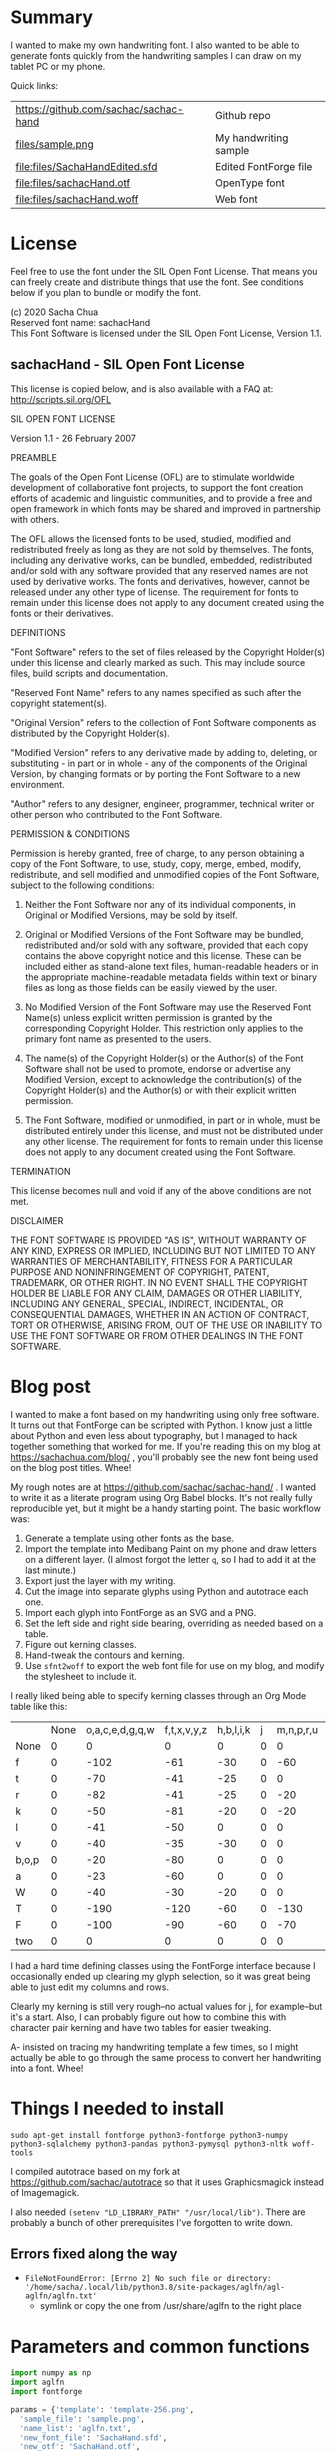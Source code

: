 #+PROPERTY: header-args python  :noweb yes :dir "/home/sacha/code/font/files" :exports both

* Summary

I wanted to make my own handwriting font. I also wanted to be able to
generate fonts quickly from the handwriting samples I can draw on my
tablet PC or my phone.

Quick links:

| https://github.com/sachac/sachac-hand | Github repo           |
| [[file:files/sample.png][files/sample.png]]                 | My handwriting sample |
| [[file:files/SachaHandEdited.sfd]]        | Edited FontForge file |
| [[file:files/sachacHand.otf]]             | OpenType font         |
| [[file:files/sachacHand.woff]]            | Web font              |

* License

Feel free to use the font under the SIL Open Font License. That means
you can freely create and distribute things that use the font. See
conditions below if you plan to bundle or modify the font.

(c) 2020 Sacha Chua \\
Reserved font name: sachacHand \\
This Font Software is licensed under the SIL Open Font License, Version 1.1. \\

** sachacHand - SIL Open Font License

This license is copied below, and is also available with a FAQ at: http://scripts.sil.org/OFL


SIL OPEN FONT LICENSE

Version 1.1 - 26 February 2007


PREAMBLE

The goals of the Open Font License (OFL) are to stimulate worldwide
development of collaborative font projects, to support the font creation
efforts of academic and linguistic communities, and to provide a free and
open framework in which fonts may be shared and improved in partnership
with others.

The OFL allows the licensed fonts to be used, studied, modified and
redistributed freely as long as they are not sold by themselves. The
fonts, including any derivative works, can be bundled, embedded,
redistributed and/or sold with any software provided that any reserved
names are not used by derivative works. The fonts and derivatives,
however, cannot be released under any other type of license. The
requirement for fonts to remain under this license does not apply
to any document created using the fonts or their derivatives.


DEFINITIONS

"Font Software" refers to the set of files released by the Copyright
Holder(s) under this license and clearly marked as such. This may
include source files, build scripts and documentation.

"Reserved Font Name" refers to any names specified as such after the
copyright statement(s).

"Original Version" refers to the collection of Font Software components as
distributed by the Copyright Holder(s).

"Modified Version" refers to any derivative made by adding to, deleting,
or substituting - in part or in whole - any of the components of the
Original Version, by changing formats or by porting the Font Software to a
new environment.

"Author" refers to any designer, engineer, programmer, technical
writer or other person who contributed to the Font Software.


PERMISSION & CONDITIONS

Permission is hereby granted, free of charge, to any person obtaining
a copy of the Font Software, to use, study, copy, merge, embed, modify,
redistribute, and sell modified and unmodified copies of the Font
Software, subject to the following conditions:

1. Neither the Font Software nor any of its individual components, in Original or Modified Versions, may be sold by itself.

2. Original or Modified Versions of the Font Software may be bundled, redistributed and/or sold with any software, provided that each copy contains the above copyright notice and this license. These can be included either as stand-alone text files, human-readable headers or in the appropriate machine-readable metadata fields within text or binary files as long as those fields can be easily viewed by the user.

3. No Modified Version of the Font Software may use the Reserved Font Name(s) unless explicit written permission is granted by the corresponding Copyright Holder. This restriction only applies to the primary font name as presented to the users.

4. The name(s) of the Copyright Holder(s) or the Author(s) of the Font Software shall not be used to promote, endorse or advertise any Modified Version, except to acknowledge the contribution(s) of the Copyright Holder(s) and the Author(s) or with their explicit written permission.

5. The Font Software, modified or unmodified, in part or in whole, must be distributed entirely under this license, and must not be distributed under any other license. The requirement for fonts to remain under this license does not apply to any document created using the Font Software.


TERMINATION

This license becomes null and void if any of the above conditions are
not met.


DISCLAIMER

THE FONT SOFTWARE IS PROVIDED "AS IS", WITHOUT WARRANTY OF ANY KIND,
EXPRESS OR IMPLIED, INCLUDING BUT NOT LIMITED TO ANY WARRANTIES OF
MERCHANTABILITY, FITNESS FOR A PARTICULAR PURPOSE AND NONINFRINGEMENT
OF COPYRIGHT, PATENT, TRADEMARK, OR OTHER RIGHT. IN NO EVENT SHALL THE
COPYRIGHT HOLDER BE LIABLE FOR ANY CLAIM, DAMAGES OR OTHER LIABILITY,
INCLUDING ANY GENERAL, SPECIAL, INDIRECT, INCIDENTAL, OR CONSEQUENTIAL
DAMAGES, WHETHER IN AN ACTION OF CONTRACT, TORT OR OTHERWISE, ARISING
FROM, OUT OF THE USE OR INABILITY TO USE THE FONT SOFTWARE OR FROM
OTHER DEALINGS IN THE FONT SOFTWARE.


* Blog post
  :PROPERTIES:
  :ID:       o2b:cbd413ee-7c20-47da-9cda-666a2909b0d0
  :POST_DATE: [2020-06-05 Fri 00:20]
  :POSTID:   29568
  :BLOG:     sacha
  :END:

I wanted to make a font based on my handwriting using only free
software. It turns out that FontForge can be scripted with Python. I
know just a little about Python and even less about typography, but I
managed to hack together something that worked for me. If you're
reading this on my blog at https://sachachua.com/blog/ , you'll
probably see the new font being used on the blog post titles. Whee!

My rough notes are at
https://github.com/sachac/sachac-hand/ . I wanted
to write it as a literate program using Org Babel blocks. It's not
really fully reproducible yet, but it might be a handy starting point.
The basic workflow was:

1. Generate a template using other fonts as the base.
2. Import the template into Medibang Paint on my phone and draw
   letters on a different layer. (I almost forgot the letter =q=, so I
   had to add it at the last minute.)
3. Export just the layer with my writing.
4. Cut the image into separate glyphs using Python and autotrace each one.
5. Import each glyph into FontForge as an SVG and a PNG.
6. Set the left side and right side bearing, overriding as needed based on a table.
7. Figure out kerning classes. 
8. Hand-tweak the contours and kerning.
9. Use =sfnt2woff= to export the web font file for use on my blog, and modify the stylesheet to include it.

I really liked being able to specify kerning classes through an Org
Mode table like this:

  |       | None | o,a,c,e,d,g,q,w | f,t,x,v,y,z | h,b,l,i,k | j | m,n,p,r,u |    s |    T | zero |
  | None  |    0 |               0 |           0 |         0 | 0 |         0 |    0 |    0 |    0 |
  | f     |    0 |            -102 |         -61 |       -30 | 0 |       -60 |    0 | -120 |  -70 |
  | t     |    0 |             -70 |         -41 |       -25 | 0 |         0 |    0 | -120 |  -10 |
  | r     |    0 |             -82 |         -41 |       -25 | 0 |       -20 |    0 | -120 |   29 |
  | k     |    0 |             -50 |         -81 |       -20 | 0 |       -20 |  -48 | -120 |  -79 |
  | l     |    0 |             -41 |         -50 |         0 | 0 |         0 |    0 | -120 |  -52 |
  | v     |    0 |             -40 |         -35 |       -30 | 0 |         0 |    0 | -120 |   30 |
  | b,o,p |    0 |             -20 |         -80 |         0 | 0 |         0 |    0 | -120 |   43 |
  | a     |    0 |             -23 |         -60 |         0 | 0 |         0 |    0 | -120 |    7 |
  | W     |    0 |             -40 |         -30 |       -20 | 0 |         0 |    0 | -120 |   17 |
  | T     |    0 |            -190 |        -120 |       -60 | 0 |      -130 |    0 |    0 | -188 |
  | F     |    0 |            -100 |         -90 |       -60 | 0 |       -70 | -100 |  -40 | -166 |
  | two   |    0 |               0 |           0 |         0 | 0 |         0 |    0 |    0 |  -53 |

I had a hard time defining classes using the FontForge interface
because I occasionally ended up clearing my glyph selection, so it was
great being able to just edit my columns and rows. 

Clearly my kerning is still very rough--no actual values for j, for
example--but it's a start. Also, I can probably figure out how to
combine this with character pair kerning and have two tables for
easier tweaking.

A- insisted on tracing my handwriting template a few times, so I might
actually be able to go through the same process to convert her
handwriting into a font. Whee!

* Things I needed to install 

=sudo apt-get install fontforge python3-fontforge python3-numpy python3-sqlalchemy python3-pandas python3-pymysql python3-nltk woff-tools=

I compiled autotrace based on my fork at https://github.com/sachac/autotrace so that it uses Graphicsmagick instead of Imagemagick.

I also needed =(setenv "LD_LIBRARY_PATH" "/usr/local/lib")=. There are probably a bunch of other prerequisites I've forgotten to write down.

** Errors fixed along the way

- =FileNotFoundError: [Errno 2] No such file or directory: '/home/sacha/.local/lib/python3.8/site-packages/aglfn/agl-aglfn/aglfn.txt'=
  - symlink or copy the one from /usr/share/aglfn to the right place

* Parameters and common functions

#+NAME: params
#+begin_src python :results none :eval no
import numpy as np
import aglfn
import fontforge

params = {'template': 'template-256.png',
  'sample_file': 'sample.png',
  'name_list': 'aglfn.txt',
  'new_font_file': 'SachaHand.sfd',
  'new_otf': 'SachaHand.otf',
  'new_font_name': 'sachacHand',
  'default_bearing': 40,
  'new_family_name': 'sachacFonts',
  'text_color': 'lightgray',
  'new_full_name': 'sachacHand',
  'glyph_dir': 'glyphs/',
  'output_text': 'ooooooooonnnnnnnnn hhhhhhhooooohhhhhoooohohohoho',
  'output_file': 'output.pdf',
  'letters': 'HOnodpagscebhklftijmnruwvxyzCGABRDLEFIJKMNPQSTUVWXYZ0123456789?:;-–—=!\'’"“”@/\\~_#$%&()*+,.<>[]^`{|}q',
  'direction': 'vertical',
  'rows': 10, 
  'columns': 10, 
  'x_height': 325,
  'em': 1000, 
  'em_width': 1000, 
  'ascent': 800, 
  'descent': 200, 
  'height': 500, 
  'width': 500, 
  'caps': 650,
  'line_width': 3
  }
params['font_size'] = int(params['em'] * 0.88)
params['baseline'] = params['em'] - params['descent']

def transpose_letters(letters, width, height):
  return ''.join(np.reshape(list(letters.ljust(width * height)), (height, width)).transpose().reshape(-1))

def get_letter_matrix(params):
  matrix = np.reshape(list(params['letters'].ljust(params['rows'] * params['columns']))[0:params['rows'] * params['columns']], (params['rows'], params['columns']))
  if params['direction'] == 'vertical':
    matrix = matrix.transpose()
  return matrix

def glyph_filename_base(ch):
  return 'uni%s-%s' % (hex(ord(ch)).replace('0x', '').zfill(4), aglfn.name(ch))

def load_font(params):
  return fontforge.open(params['new_font_file'])

def save_font(font, params):
  font.save(params['new_font_file'])
  font.generate(params['new_otf'])
#+end_src


* Generate guidelines
** Code to make the template

#+NAME: template
#+begin_src python :results none :eval no
from PIL import Image, ImageFont, ImageDraw
<<params>>
#LETTERS = 'abcd'
# Baseline is red
# descent: lightblue
def draw_letter(origin, letter, params):
  draw = params['draw']
  draw.line((origin[0], origin[1], origin[0], origin[1] + params['em']), fill='lightgray', width=params['line_width'])
  draw.line((origin[0], origin[1] + params['ascent'] - params['x_height'], origin[0] + params['em_width'], origin[1] + params['ascent'] - params['x_height']), fill='lightgray', width=params['line_width'])
  draw.line((origin[0], origin[1] + params['ascent'], origin[0] + params['em_width'], origin[1] + params['ascent']), fill='red', width=params['line_width'])
  draw.line((origin[0], origin[1] + params['ascent'] - params['caps'], origin[0] + params['em_width'], origin[1] + params['ascent'] - params['caps']), fill='lightgreen', width=params['line_width'])
  draw.line((origin[0], origin[1], origin[0] + params['em_width'], origin[1]), fill='black', width=params['line_width'])
  width, height = draw.textsize(letter, font=params['font'])
  draw.text((origin[0] + (params['em_width'] - width) / 2, origin[1]), letter, font=params['font'], fill=params['text_color'])

def make_template(params):
  img = Image.new('RGB', (params['columns'] * params['em'], params['rows'] * params['em_width']), 'white')
  params['draw'] = ImageDraw.Draw(img)
  params['font'] = ImageFont.truetype(params['font_name'], params['font_size'])
  matrix = get_letter_matrix(params)
  for r, row in enumerate(matrix):
    for c, ch in enumerate(row):
      draw_letter((c * params['em_width'], r * params['em']), ch, params)
  img.thumbnail((params['columns'] * params['height'], params['columns'] * params['width']))
  img.save(params['template'])
  return params['template']
#+end_src

** Actually make the templates

#+begin_src python :results file
  <<template>>
  make_template({**params, 'font_name': '/home/sacha/.fonts/Romochka.otf', 'template': 'template-romochka.png'}) 
  make_template({**params, 'font_name': '/home/sacha/.fonts/Breip.ttf', 'template': 'template-breip.png'}) 
  # return make_template({**params, 'font_name': '/home/sacha/.fonts/KGPrimaryDots.ttf', 
  # 'letters': 'abcdefghijklmnopqrstuvwxyzABCDEFGHIJKLMNOPQRSTUVWXYZ01234567890?:;-–—=!\'’"“”@/\\~_#$%&()*+,.<>[]^`{|}', 'direction': 'horizontal', 'text_color': 'black',
  # 'template': 'template-kg.png', 'ascent': 675, 'descent': 375, 'caps': 525, 'x_height': 300}) 
  return make_template({**params, 'font_name': '/home/sacha/.fonts/Romochka.otf', 
  'template': 'template-sample.png', 'direction': 'horizontal', 'rows': 4, 'columns': 4, 'height': 100, 'width': 100 }) 
#+end_src

#+RESULTS:
[[file:files/template-sample.png]]

* Cut into glyphs

#+NAME: glyph_filename
#+begin_src python 
#+end_src

#+begin_src python :results output
import os
import libxml2
from PIL import Image, ImageOps
import subprocess
<<params>>
<<glyph_filename>>
im = Image.open(params['sample_file']).convert('1')
letters = params['letters']
if params['direction'] == 'vertical':
  letters = transpose_letters(letters, params['columns'], params['rows'])
matrix = np.reshape(list(letters), (params['rows'], params['columns']))
for r, row in enumerate(matrix):
  top = r * params['height']
  bottom = top + params['height']
  for c, ch in enumerate(row):
    left = c * params['width']
    right = left + params['width']
    small = im.crop((left, top, right, bottom))
    filename = os.path.join(params['glyph_dir'], glyph_filename_base(ch) + '.pbm')
    small.save(filename)
    svg = filename.replace('.pbm', '.svg')
    png = filename.replace('.pbm', '.png')
    small.save(png)
    subprocess.call(['autotrace', '-output-file', svg, filename])
    doc = libxml2.parseFile(svg)
    root = doc.children
    child = root.children
    child.next.unlinkNode()
    doc.saveFile(svg)
#+end_src

#+RESULTS:

* Import SVG outlines into font

#+BEGIN_SRC python :results output
import fontforge
import os
import aglfn
<<params>>
fontforge.loadNamelist(params['name_list'])
font = fontforge.font()
font.em = params['height']
font.encoding = 'UnicodeFull'
font.fontname = params['new_font_name']
font.familyname = params['new_family_name']
font.fullname = params['new_family_name']
cut_letters = params['letters']
if params['direction'] == 'vertical':
  cut_letters = transpose_letters(cut_letters, params['columns'], params['rows'])
for i, ch in enumerate(cut_letters):
  if ch == ' ': continue
  try:
    name = aglfn.name(ch)
    glyph = font.createMappedChar(name)
    base = 'uni%s-%s' % (hex(ord(ch)).replace('0x', '').zfill(4), name)
    svg_filename = os.path.join(params['glyph_dir'], base + '.svg')
    png_filename = os.path.join(params['glyph_dir'], base + '.png')
    glyph.importOutlines(png_filename)
    glyph.importOutlines(svg_filename)
  except:
    print("Error with ", ch)
    pass
font.em = params['em']
font.descent = params['descent']
font.ascent = params['ascent']
save_font(font, params)
#+END_SRC

#+RESULTS:

* Adjust bearings

#+NAME: bearings
|   | Left | Right |
|---+------+-------|
| k |    4 |       |
| r |   22 |       |
| j |  -90 |       |
| s |   24 |       |

#+NAME: set_bearings
#+begin_src python :results output :var bearings=bearings
<<params>>
font = load_font(params)
space = font.createMappedChar(' ')
space.width = int(params['em'] / 5)
for ch in params['letters']:
  if ch == ' ': continue
  try:
    glyph = font.createMappedChar(aglfn.name(ch))
    glyph.left_side_bearing = glyph.right_side_bearing = params['default_bearing'] 
  except:
    print("Error with ", ch)
for row in bearings:
  g = font.createMappedChar(row[0])
  if row[1]:
    g.left_side_bearing = row[1]
  if row[2]:
    g.right_side_bearing = row[2]
save_font(font, params)
#+end_src

#+RESULTS: set_bearings

* Kern the font

Rows are first characters, columns are second characters.

#+NAME: kerning_matrix
  |       | None | o,a,c,e,d,g,q,w | f,t,x,v,y,z | h,b,l,i,k | j | m,n,p,r,u |    s |    T | zero |
  | None  |    0 |               0 |           0 |         0 | 0 |         0 |    0 |    0 |    0 |
  | f     |    0 |            -102 |         -61 |       -30 | 0 |       -60 |    0 | -120 |  -70 |
  | t     |    0 |             -70 |         -41 |       -25 | 0 |         0 |    0 | -120 |  -10 |
  | r     |    0 |             -82 |         -41 |       -25 | 0 |       -20 |    0 | -120 |   29 |
  | k     |    0 |             -50 |         -81 |       -20 | 0 |       -20 |  -48 | -120 |  -79 |
  | l     |    0 |             -41 |         -50 |         0 | 0 |         0 |    0 | -120 |  -52 |
  | v     |    0 |             -40 |         -35 |       -30 | 0 |         0 |    0 | -120 |   30 |
  | b,o,p |    0 |             -20 |         -80 |         0 | 0 |         0 |    0 | -120 |   43 |
  | a     |    0 |             -23 |         -60 |         0 | 0 |         0 |    0 | -120 |    7 |
  | W     |    0 |             -40 |         -30 |       -20 | 0 |         0 |    0 | -120 |   17 |
  | T     |    0 |            -190 |        -120 |       -60 | 0 |      -130 |    0 |    0 | -188 |
  | F     |    0 |            -100 |         -90 |       -60 | 0 |       -70 | -100 |  -40 | -166 |
  | two   |    0 |               0 |           0 |         0 | 0 |         0 |    0 |    0 |  -53 |

#+NAME: kern_classes
#+begin_src python :results output :var kerning=kerning_matrix :session "kern"
  <<params>>
  font = load_font(params)
  try:
    font.removeLookup('kern')
  except:
    print("Starting from scratch")    
  font.addLookup("kern", "gpos_pair", 0, [["kern",[["latn",["dflt"]]]]])
  offsets = np.asarray(kerning)
  classes_right = [None if (x == "" or x == "None") else x.split(",") for x in offsets[0,1:]]
  classes_left = [None if (x == "" or x == "None") else x.split(',') for x in offsets[1:,0]]
  offset_list = [0 if x == "" else int(x) for x in offsets[1:,1:].reshape(-1)]
  print(classes_left)
  print(classes_right)
  print(offset_list)
  font.addKerningClass("kern", "kern-1", classes_left, classes_right, offset_list)
  save_font(font, params)
#+end_src

#+RESULTS: kern_classes
: [None, ['f'], ['t'], ['r'], ['k'], ['l'], ['v'], ['b', 'o', 'p'], ['a'], ['W'], ['T'], ['F'], ['two']]
: [None, ['o', 'a', 'c', 'e', 'd', 'g', 'q', 'w'], ['f', 't', 'x', 'v', 'y', 'z'], ['h', 'b', 'l', 'i', 'k'], ['j'], ['m', 'n', 'p', 'r', 'u'], ['s'], ['T'], ['zero']]
: [0, 0, 0, 0, 0, 0, 0, 0, 0, 0, -102, -61, -30, 0, -60, 0, -120, -70, 0, -70, -41, -25, 0, 0, 0, -120, -10, 0, -82, -41, -25, 0, -20, 0, -120, 29, 0, -50, -81, -20, 0, -20, -48, -120, -79, 0, -41, -50, 0, 0, 0, 0, -120, -52, 0, -40, -35, -30, 0, 0, 0, -120, 30, 0, -20, -80, 0, 0, 0, 0, -120, 43, 0, -23, -60, 0, 0, 0, 0, -120, 7, 0, -40, -30, -20, 0, 0, 0, -120, 17, 0, -190, -120, -60, 0, -130, 0, 0, -188, 0, -100, -90, -60, 0, -70, -100, -40, -166, 0, 0, 0, 0, 0, 0, 0, 0, -53]

* Display sample text

#+NAME: sample
#+begin_src python :results file :var filename="check" :var text="Hello world" :var size=70 :var font_file="" :var bg="white" :var fg="black"
from PIL import Image, ImageFont, ImageDraw
import os
import hashlib
<<params>>
if font_file == "":
  font_file = params['new_otf']
font = ImageFont.truetype(font_file, size)
font_size = font.getsize(text)
img = Image.new('LA', (font_size[0] + 20, font_size[1] + 20), bg)
draw = ImageDraw.Draw(img)
draw.text((10, 10), text, fg, font)
if os.path.isdir(filename):
  filename = os.path.join(filename, hashlib.md5(text.encode()).hexdigest() + '.png')
img.save(filename)
return filename
#+end_src

#+RESULTS: sample
[[file:files/check/3e25960a79dbc69b674cd4ec67a72c62.png]]

#+CALL: sample(text="hhhhhoooohhhhhoooohooo")
#+RESULTS:
[[file:files/check/df63774e9861483fab011918259a0101.png]]

* Test the font

[[file:files/test.html]]

#+begin_src html :tangle "files/test.html"
<html>
  <head>
    <style>
     @font-face { font-family: 'SachaHand'; src: url('SachaHand.otf') format('opentype'); }
     body { font-family: 'SachaHand', Alegreya; font-size: 30pt }
    </style>
  </head>
  <body>
    nnnnnaaannnnbbbbnn
    This is a test
    ohohohohohoho
    Emacs News 2020-04-05
    The quick brown fox jumps over the lazy dog.

nnaannnnabnnnnacnnnnadnnnnaennnnafnnnnagnnnnahnnnn
ainnnnajnnnnaknnnnalnnnnamnnnnannnnnaonnnnapnnnnaq
nnnnarnnnnasnnnnatnnnnaunnnnavnnnnawnnnnaxnnnnaynn
nnaznnnnbannnnbbnnnnbcnnnnbdnnnnbennnnbfnnnnbgnnnn
bhnnnnbinnnnbjnnnnbknnnnblnnnnbmnnnnbnnnnnbonnnnbp
nnnnbqnnnnbrnnnnbsnnnnbtnnnnbunnnnbvnnnnbwnnnnbxnn
nnbynnnnbznnnncannnncbnnnnccnnnncdnnnncennnncfnnnn
cgnnnnchnnnncinnnncjnnnncknnnnclnnnncmnnnncnnnnnco
nnnncpnnnncqnnnncrnnnncsnnnnctnnnncunnnncvnnnncwnn
nncxnnnncynnnncznnnndannnndbnnnndcnnnnddnnnndennnn
dfnnnndgnnnndhnnnndinnnndjnnnndknnnndlnnnndmnnnndn
nnnndonnnndpnnnndqnnnndrnnnndsnnnndtnnnndunnnndvnn
nndwnnnndxnnnndynnnndznnnneannnnebnnnnecnnnnednnnn
eennnnefnnnnegnnnnehnnnneinnnnejnnnneknnnnelnnnnem
nnnnennnnneonnnnepnnnneqnnnnernnnnesnnnnetnnnneunn
nnevnnnnewnnnnexnnnneynnnneznnnnfannnnfbnnnnfcnnnn
fdnnnnfennnnffnnnnfgnnnnfhnnnnfinnnnfjnnnnfknnnnfl
nnnnfmnnnnfnnnnnfonnnnfpnnnnfqnnnnfrnnnnfsnnnnftnn
nnfunnnnfvnnnnfwnnnnfxnnnnfynnnnfznnnngannnngbnnnn
gcnnnngdnnnngennnngfnnnnggnnnnghnnnnginnnngjnnnngk
nnnnglnnnngmnnnngnnnnngonnnngpnnnngqnnnngrnnnngsnn
nngtnnnngunnnngvnnnngwnnnngxnnnngynnnngznnnnhannnn
hbnnnnhcnnnnhdnnnnhennnnhfnnnnhgnnnnhhnnnnhinnnnhj
nnnnhknnnnhlnnnnhmnnnnhnnnnnhonnnnhpnnnnhqnnnnhrnn
nnhsnnnnhtnnnnhunnnnhvnnnnhwnnnnhxnnnnhynnnnhznnnn
iannnnibnnnnicnnnnidnnnniennnnifnnnnignnnnihnnnnii
nnnnijnnnniknnnnilnnnnimnnnninnnnnionnnnipnnnniqnn
nnirnnnnisnnnnitnnnniunnnnivnnnniwnnnnixnnnniynnnn
iznnnnjannnnjbnnnnjcnnnnjdnnnnjennnnjfnnnnjgnnnnjh
nnnnjinnnnjjnnnnjknnnnjlnnnnjmnnnnjnnnnnjonnnnjpnn
nnjqnnnnjrnnnnjsnnnnjtnnnnjunnnnjvnnnnjwnnnnjxnnnn
jynnnnjznnnnkannnnkbnnnnkcnnnnkdnnnnkennnnkfnnnnkg
nnnnkhnnnnkinnnnkjnnnnkknnnnklnnnnkmnnnnknnnnnkonn
nnkpnnnnkqnnnnkrnnnnksnnnnktnnnnkunnnnkvnnnnkwnnnn
kxnnnnkynnnnkznnnnlannnnlbnnnnlcnnnnldnnnnlennnnlf
nnnnlgnnnnlhnnnnlinnnnljnnnnlknnnnllnnnnlmnnnnlnnn
nnlonnnnlpnnnnlqnnnnlrnnnnlsnnnnltnnnnlunnnnlvnnnn
lwnnnnlxnnnnlynnnnlznnnnmannnnmbnnnnmcnnnnmdnnnnme
nnnnmfnnnnmgnnnnmhnnnnminnnnmjnnnnmknnnnmlnnnnmmnn
nnmnnnnnmonnnnmpnnnnmqnnnnmrnnnnmsnnnnmtnnnnmunnnn
mvnnnnmwnnnnmxnnnnmynnnnmznnnnnannnnnbnnnnncnnnnnd
nnnnnennnnnfnnnnngnnnnnhnnnnninnnnnjnnnnnknnnnnlnn
nnnmnnnnnnnnnnnonnnnnpnnnnnqnnnnnrnnnnnsnnnnntnnnn
nunnnnnvnnnnnwnnnnnxnnnnnynnnnnznnnnoannnnobnnnnoc
nnnnodnnnnoennnnofnnnnognnnnohnnnnoinnnnojnnnnoknn
nnolnnnnomnnnnonnnnnoonnnnopnnnnoqnnnnornnnnosnnnn
otnnnnounnnnovnnnnownnnnoxnnnnoynnnnoznnnnpannnnpb
nnnnpcnnnnpdnnnnpennnnpfnnnnpgnnnnphnnnnpinnnnpjnn
nnpknnnnplnnnnpmnnnnpnnnnnponnnnppnnnnpqnnnnprnnnn
psnnnnptnnnnpunnnnpvnnnnpwnnnnpxnnnnpynnnnpznnnnqa
nnnnqbnnnnqcnnnnqdnnnnqennnnqfnnnnqgnnnnqhnnnnqinn
nnqjnnnnqknnnnqlnnnnqmnnnnqnnnnnqonnnnqpnnnnqqnnnn
qrnnnnqsnnnnqtnnnnqunnnnqvnnnnqwnnnnqxnnnnqynnnnqz
nnnnrannnnrbnnnnrcnnnnrdnnnnrennnnrfnnnnrgnnnnrhnn
nnrinnnnrjnnnnrknnnnrlnnnnrmnnnnrnnnnnronnnnrpnnnn
rqnnnnrrnnnnrsnnnnrtnnnnrunnnnrvnnnnrwnnnnrxnnnnry
nnnnrznnnnsannnnsbnnnnscnnnnsdnnnnsennnnsfnnnnsgnn
nnshnnnnsinnnnsjnnnnsknnnnslnnnnsmnnnnsnnnnnsonnnn
spnnnnsqnnnnsrnnnnssnnnnstnnnnsunnnnsvnnnnswnnnnsx
nnnnsynnnnsznnnntannnntbnnnntcnnnntdnnnntennnntfnn
nntgnnnnthnnnntinnnntjnnnntknnnntlnnnntmnnnntnnnnn
tonnnntpnnnntqnnnntrnnnntsnnnnttnnnntunnnntvnnnntw
nnnntxnnnntynnnntznnnnuannnnubnnnnucnnnnudnnnnuenn
nnufnnnnugnnnnuhnnnnuinnnnujnnnnuknnnnulnnnnumnnnn
unnnnnuonnnnupnnnnuqnnnnurnnnnusnnnnutnnnnuunnnnuv
nnnnuwnnnnuxnnnnuynnnnuznnnnvannnnvbnnnnvcnnnnvdnn
nnvennnnvfnnnnvgnnnnvhnnnnvinnnnvjnnnnvknnnnvlnnnn
vmnnnnvnnnnnvonnnnvpnnnnvqnnnnvrnnnnvsnnnnvtnnnnvu
nnnnvvnnnnvwnnnnvxnnnnvynnnnvznnnnwannnnwbnnnnwcnn
nnwdnnnnwennnnwfnnnnwgnnnnwhnnnnwinnnnwjnnnnwknnnn
wlnnnnwmnnnnwnnnnnwonnnnwpnnnnwqnnnnwrnnnnwsnnnnwt
nnnnwunnnnwvnnnnwwnnnnwxnnnnwynnnnwznnnnxannnnxbnn
nnxcnnnnxdnnnnxennnnxfnnnnxgnnnnxhnnnnxinnnnxjnnnn
xknnnnxlnnnnxmnnnnxnnnnnxonnnnxpnnnnxqnnnnxrnnnnxs
nnnnxtnnnnxunnnnxvnnnnxwnnnnxxnnnnxynnnnxznnnnyann
nnybnnnnycnnnnydnnnnyennnnyfnnnnygnnnnyhnnnnyinnnn
yjnnnnyknnnnylnnnnymnnnnynnnnnyonnnnypnnnnyqnnnnyr
nnnnysnnnnytnnnnyunnnnyvnnnnywnnnnyxnnnnyynnnnyznn
nnzannnnzbnnnnzcnnnnzdnnnnzennnnzfnnnnzgnnnnzhnnnn
zinnnnzjnnnnzknnnnzlnnnnzmnnnnznnnnnzonnnnzpnnnnzq
nnnnzrnnnnzsnnnnztnnnnzunnnnzvnnnnzwnnnnzxnnnnzynn
nnzznn
#+end_src

Test string from http://www.ninastoessinger.com/stringmaker/index.php

* And then a lot of hand-hacking of the contours later, I have a font!

[[file:files/sachacHand.otf]]
[[file:files/sachacHand.woff]]
[[file:files/SachaHandEdited.sfd]]

* Ideas
** TODO Copy glyphs from hand-edited font
** TODO Alternate glyphs
** TODO Ligatures
** TODO Accents
* Extra stuff
:PROPERTIES:
:header-args: :eval no
:END:
** Figure out what glyphs I want based on my blog headings

 #+NAME: connect-to-db
 #+begin_src python :eval no
 from dotenv import load_dotenv
 from sqlalchemy import create_engine
 import os
 import pandas as pd
 import pymysql
 load_dotenv(dotenv_path="/home/sacha/code/docker/blog/.env", verbose=True)

 sqlEngine       = create_engine('mysql+pymysql://' + os.getenv('PYTHON_DB'), pool_recycle=3600)
 dbConnection    = sqlEngine.connect()
 #+end_src

** Check glyphs

#+begin_src python :results table
<<connect-to-db>>
df           = pd.read_sql("select post_title from wp_posts WHERE post_type='post' AND post_status='publish'", dbConnection);
# Debugging
#q = df[~df['post_title'].str.match('^[A-Za-z0-9\? "\'(),\-:\.\*;/@\!\[\]=_&\?\$\+#^{}\~]+$')]
#print(q)
from collections import Counter
df['filtered'] = df.post_title.str.replace('[A-Za-z0-9\? "\'(),\-:\.\*;/@\!\[\]=_&\?\$\+#^{}\~]+', '')
#print(df['filtered'].apply(list).sum())
res = Counter(df.filtered.apply(list).sum())
return res.most_common()
#+end_src

#+RESULTS:
| Â    | 65 |
| Ã    | 57 |
| ‚    | 39 |
| ƒ    | 33 |
| ’    | 13 |
| £    |  8 |
| \x81 |  4 |
| ¤    |  4 |
| »    |  4 |
| ¦    |  3 |
| ¿    |  3 |
| –    |  3 |
| —    |  2 |
| ¥    |  2 |
| ¨    |  2 |
| €    |  2 |
| ō    |  2 |
| %    |  2 |
| \t   |  1 |
| „    |  1 |
| Ÿ    |  1 |
| Š    |  1 |
| œ    |  1 |
| ¬    |  1 |
| ª    |  1 |
| ž    |  1 |
| <    |  1 |
| >    |  1 |
| ¹    |  1 |
| …    |  1 |
| §    |  1 |
| ¸    |  1 |
| Ž    |  1 |
| ¼    |  1 |
| Œ    |  1 |
| \xa0 |  1 |
| \x8d |  1 |
| †    |  1 |
| «    |  1 |
| ā    |  1 |
| ē    |  1 |
| č    |  1 |

** Look up posts with weird glyphs

#+NAME: check-posts
#+begin_src python :results output :var char="–"
<<connect-to-db>>
df           = pd.read_sql("select id, post_title from wp_posts WHERE post_type='post' AND post_status='publish' AND post_title LIKE %(char)s limit 10;", dbConnection, params={"char": '%' + char + '%'});
print(df)
#+end_src

#+RESULTS: check-posts
:       id                                         post_title
: 0   7059    Wiki organization challenge – thinking out loud
: 1   7330   Setting up my new tablet PC – apps, config, etc.
: 2  22038  Work on the business from the outside, not in ...

** Get frequency of pairs of characters

#+NAME: digrams
#+begin_src python :results value scalar :cache yes
<<connect-to-db>>
df = pd.read_sql("select post_title from wp_posts WHERE post_type='post' AND post_status='publish'", dbConnection);
from collections import Counter
s = df.post_title.apply(list).sum()
res = Counter('{}{}'.format(a, b) for a, b in zip(s, s[1:]))
common = res.most_common(100)
return ''.join([x[0] for x in common])
#+end_src

#+RESULTS[5a3f821b4bbfcb462cebc176c66bcb697c6bf4f2]: digrams
: innge g s  treeron aanesy entit orndthn ee: ted atarr hetont, acstou o fekne rieWe smaalewo 20roea mle w 2itvi e pk rimedietioomchev cly01edlil ve i braisseha Wotdece dcotahih looouticurel laseccssila

** Copy metrics from my edited font

*** Get the glyph bearings

  #+begin_src python :results table
  import fontforge
  import numpy as np
  import pandas as pd
  f = fontforge.open("/home/sacha/code/font/files/SachaHandEdited.sfd")
  return list(map(lambda g: [g.glyphname, g.left_side_bearing, g.right_side_bearing], f.glyphs()))
  #+end_src

  #+RESULTS:
  | a            |               39.0 |                38.0 |
  | b            |               39.0 |   38.59677350874102 |
  | c            | 38.807172523099524 |                39.0 |
  | d            | 38.853036079593494 |   37.70218462414317 |
  | e            |               23.0 |                39.0 |
  | f            |               22.0 |                28.0 |
  | g            |               39.0 |  38.839263397187665 |
  | h            |  42.44897959183673 |  32.244897959183675 |
  | i            |               39.0 |                39.0 |
  | j            |               29.0 |   37.07269908475212 |
  | k            |            38.7232 |                38.0 |
  | l            | 38.849996883261696 |                24.0 |
  | m            |  38.88120540762966 |  61.872974804436524 |
  | n            |  38.41699749411689 |   50.09722712588024 |
  | o            | 38.861850745445174 |   38.36155030599474 |
  | p            |  38.72189349112426 |  38.806185204215126 |
  | q            | 38.635016803781454 |                38.0 |
  | r            | 39.183503419072274 |                39.0 |
  | s            |               39.0 |                38.0 |
  | t            |               39.0 |                39.0 |
  | u            |  38.68004732178092 |   38.39916483580083 |
  | v            |               39.0 |                39.0 |
  | w            |   38.5881853639986 |   38.21114561800016 |
  | x            |               39.0 |                39.0 |
  | y            |              -25.0 |   36.43496760281849 |
  | z            |               39.0 |                39.0 |
  | A            |  39.38789400666183 |                39.0 |
  | B            |               39.0 |   37.98737993209943 |
  | C            |  39.16280761404536 |                38.0 |
  | D            |               39.0 |   39.51459156482764 |
  | E            |               39.0 |                39.0 |
  | F            |               39.0 |                38.0 |
  | G            |               39.0 |  38.966489765633526 |
  | H            |               39.0 |                38.0 |
  | I            |  38.96694214876033 |               39.25 |
  | J            |               39.0 |  38.464468801750854 |
  | K            |  38.59617220614814 |                38.0 |
  | L            |               39.0 |                38.0 |
  | M            | 38.745166004060955 |                38.0 |
  | N            |  38.73987423309397 |  38.115654115187624 |
  | O            |  38.98891966759004 |   38.81665596263048 |
  | P            | 39.107438016528924 |   38.65155124501666 |
  | Q            |  39.08006855188009 |   38.01570072979803 |
  | R            |               39.0 |                38.0 |
  | S            |               39.0 |   37.81373873377618 |
  | T            |               39.0 |                38.0 |
  | U            |              38.75 |   37.93218925782895 |
  | V            |  38.64979175001243 |                38.0 |
  | W            |               39.0 |   38.97697312351511 |
  | X            |               39.0 |                39.0 |
  | Y            |   39.2011995420152 |  38.493344292403606 |
  | Z            | 38.920094771357476 |                39.0 |
  | zero         |  39.02557980683008 |     38.934353847767 |
  | one          |               39.0 |   37.86668813070091 |
  | two          |               39.0 |                38.0 |
  | three        |               39.0 |   38.30090715487154 |
  | four         |  38.61480785064145 |                38.0 |
  | five         |               39.0 |  38.759568693514495 |
  | six          |   39.2019689704218 |   38.50115350183796 |
  | seven        |               39.0 |   39.45880036173975 |
  | eight        |  39.30732386691426 |   38.81767097798502 |
  | nine         |  39.04800948718441 |  37.956930045381114 |
  | question     |  39.35264826217293 |   38.26531143335521 |
  | colon        |               38.5 |   38.70624687253556 |
  | semicolon    |               39.0 |   39.27324858612964 |
  | hyphen       |               39.0 |                38.0 |
  | equal        |               39.0 |                38.0 |
  | exclam       | 38.783020821373505 |                39.0 |
  | quotesingle  |               39.0 | -1.7598547334076642 |
  | at           | 39.229928128979466 |                38.0 |
  | slash        |               39.0 |                38.0 |
  | backslash    |               39.0 |                39.0 |
  | quotedbl     |  38.86626375007093 |   37.95034254612182 |
  | asciitilde   |  38.68727157672891 |                38.0 |
  | underscore   |               39.0 |                39.0 |
  | numbersign   |               39.0 |  38.740379553133494 |
  | dollar       |               39.0 |  38.734693877551024 |
  | percent      |    39.200007286174 |   38.10774096287298 |
  | ampersand    |  38.96710425694502 |   38.68428307198798 |
  | parenleft    | 39.286819706621706 |                39.0 |
  | parenright   |               39.0 |   39.05824335912013 |
  | asterisk     |               39.0 |                38.0 |
  | plus         |               39.0 |                38.0 |
  | comma        |  38.96546178699183 |   38.55278640450004 |
  | period       |  38.83875395420776 |   37.87092262792087 |
  | less         |  38.97840529870042 |                39.0 |
  | greater      |               39.0 |   37.69246464578106 |
  | bracketleft  | 38.788380868145794 |                38.0 |
  | bracketright |               39.0 |                39.0 |
  | asciicircum  |               39.0 |                38.0 |
  | grave        |               39.0 |                39.0 |
  | braceleft    |   38.7827057593821 |                39.0 |
  | bar          |               39.0 |  38.406427221172024 |
  | braceright   |               39.0 |  38.206693605650514 |
  | space        |                0.0 |               243.0 |
  
  kern_name = f.gpos_lookups[0]
  lookup_info = f.getLookupInfo(kern_name)
  sub = f.getLookupSubtables(kern_name)
  (classes_left, classes_right, array) = f.getKerningClass(sub[0])
  classes_left = list(map(lambda x: ''.join(x or ('Other')), classes_left))
  classes_right = list(map(lambda x: ''.join(x or ('Other')), classes_right))
  kerning = np.array(array).reshape(len(classes_left), len(classes_right))
  df = pd.DataFrame(data=kerning, index=classes_left, columns=classes_right)
  return [classes_right] + df.reset_index().values.tolist()
  #+end_src

*** Get the kerning information

  #+begin_src python :results output drawer :var font="/home/sacha/code/font/files/SachaHandEdited.sfd" :eval yes
  import fontforge
  import numpy as np
  import pandas as pd
  import orgbabelhelper as ob
  def out(df, **kwargs):
    print(ob.dataframe_to_orgtable(df, **kwargs))
  f = fontforge.open(font)
  kern_name = f.gpos_lookups[0]
  lookup_info = f.getLookupInfo(kern_name)
  sub = f.getLookupSubtables(kern_name)
  for subtable in sub:
    (classes_left, classes_right, array) = f.getKerningClass(subtable)
    classes_left = list(map(lambda x: 'None' if x is None else ','.join(x), classes_left))
    classes_right = list(map(lambda x: 'None' if x is None else ','.join(x), classes_right))
    kerning = np.array(array).reshape(len(classes_left), len(classes_right))
    df = pd.DataFrame(data=kerning, index=classes_left, columns=classes_right)
    out(df)
  #+end_src

  #+RESULTS:
  :results:
  |       | None | o,a,c,e,d,g,q,w | f,t,x,v,y,z | h,b,l,i,k | j | m,n,p,r,u |    s |    T | zero |
  |-------+------+-----------------+-------------+-----------+---+-----------+------+------+------|
  | None  |    0 |               0 |           0 |         0 | 0 |         0 |    0 |    0 |    0 |
  | f     |    0 |            -102 |         -61 |       -30 | 0 |       -60 |    0 | -120 |  -70 |
  | t     |    0 |             -70 |         -41 |       -25 | 0 |         0 |    0 | -120 |  -10 |
  | r     |    0 |             -82 |         -41 |       -25 | 0 |       -20 |    0 | -120 |   29 |
  | k     |    0 |             -50 |         -81 |       -20 | 0 |       -20 |  -48 | -120 |  -79 |
  | l     |    0 |             -41 |         -50 |         0 | 0 |         0 |    0 | -120 |  -52 |
  | v     |    0 |             -40 |         -35 |       -30 | 0 |         0 |    0 | -120 |   30 |
  | b,o,p |    0 |             -20 |         -80 |         0 | 0 |         0 |    0 | -120 |   43 |
  | a     |    0 |             -23 |         -60 |         0 | 0 |         0 |    0 | -120 |    7 |
  | W     |    0 |             -40 |         -30 |       -20 | 0 |         0 |    0 | -120 |   17 |
  | T     |    0 |            -190 |        -120 |       -60 | 0 |      -130 |    0 |    0 | -188 |
  | F     |    0 |            -100 |         -90 |       -60 | 0 |       -70 | -100 |  -40 | -166 |
  | two   |    0 |               0 |           0 |         0 | 0 |         0 |    0 |    0 |  -53 |

  :end:


* Other resources

http://ctan.localhost.net.ar/fonts/amiri/tools/build.py
